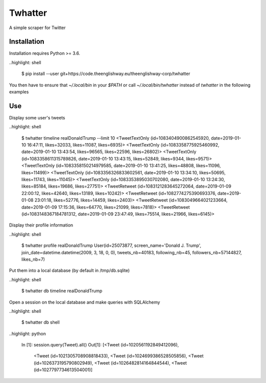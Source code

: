 ========
Twhatter
========


A simple scraper for Twitter

Installation
------------

Installation requires Python >= 3.6.

..highlight: shell

    $ pip install --user git+https://code.theenglishway.eu/theenglishway-corp/twhatter

You then have to ensure that `~/.local/bin` in your `$PATH` or call
`~/.local/bin/twhatter` instead of `twhatter` in the following examples

Use
---

Display some user's tweets

..highlight: shell

    $ twhatter timeline realDonaldTrump --limit 10
    <TweetTextOnly (id=1083404900862545920, date=2019-01-10 16:47:11, likes=32033, likes=11087, likes=6935)>
    <TweetTextOnly (id=1083358775925460992, date=2019-01-10 13:43:54, likes=96565, likes=22596, likes=26802)>
    <TweetTextOnly (id=1083358611315789826, date=2019-01-10 13:43:15, likes=52849, likes=9344, likes=9571)>
    <TweetTextOnly (id=1083358150214979585, date=2019-01-10 13:41:25, likes=48808, likes=11096, likes=11499)>
    <TweetTextOnly (id=1083356326833602561, date=2019-01-10 13:34:10, likes=50695, likes=11743, likes=11045)>
    <TweetTextOnly (id=1083353895030702080, date=2019-01-10 13:24:30, likes=85184, likes=19686, likes=27751)>
    <TweetRetweet (id=1083121283645272064, date=2019-01-09 22:00:12, likes=42640, likes=13189, likes=10242)>
    <TweetRetweet (id=1082774275390693376, date=2019-01-08 23:01:18, likes=52776, likes=14459, likes=2403)>
    <TweetRetweet (id=1083049664021233664, date=2019-01-09 17:15:36, likes=64770, likes=21099, likes=7818)>
    <TweetRetweet (id=1083148367184781312, date=2019-01-09 23:47:49, likes=75514, likes=21966, likes=6145)>

Display their profile information

..highlight: shell

    $ twhatter profile realDonaldTrump
    User(id=25073877, screen_name='Donald J. Trump', join_date=datetime.datetime(2009, 3, 18, 0, 0), tweets_nb=40183, following_nb=45, followers_nb=57144827, likes_nb=7)

Put them into a local database (by default in /tmp/db.sqlite)

..highlight: shell

    $ twhatter db timeline realDonaldTrump

Open a session on the local database and make queries with SQLAlchemy

..highlight: shell

    $ twhatter db shell

..highlight: python

    In [1]: session.query(Tweet).all()
    Out[1]:
    [<Tweet (id=1020561192849412096),
     <Tweet (id=1021305708908818433),
     <Tweet (id=1024699386528505856),
     <Tweet (id=1026373195790802949),
     <Tweet (id=1026482814164844544),
     <Tweet (id=1027797734613504001)]
